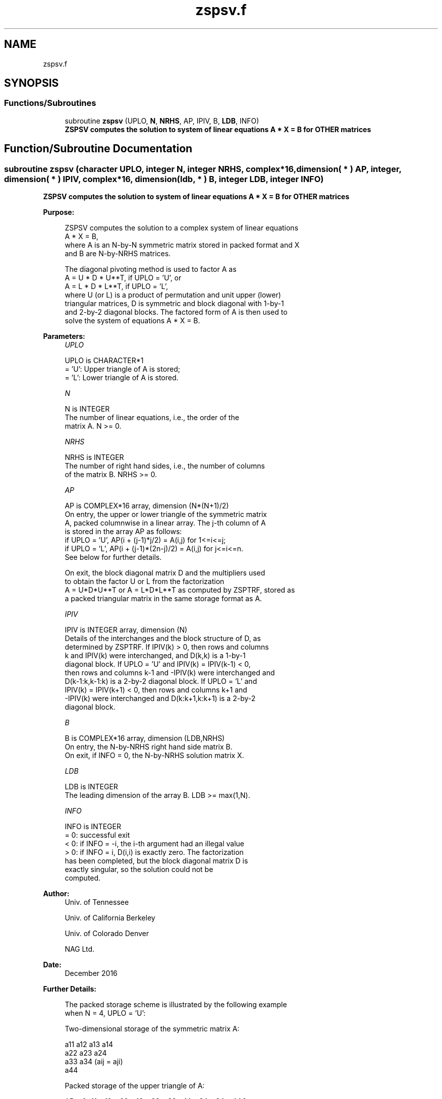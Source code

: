 .TH "zspsv.f" 3 "Tue Nov 14 2017" "Version 3.8.0" "LAPACK" \" -*- nroff -*-
.ad l
.nh
.SH NAME
zspsv.f
.SH SYNOPSIS
.br
.PP
.SS "Functions/Subroutines"

.in +1c
.ti -1c
.RI "subroutine \fBzspsv\fP (UPLO, \fBN\fP, \fBNRHS\fP, AP, IPIV, B, \fBLDB\fP, INFO)"
.br
.RI "\fB ZSPSV computes the solution to system of linear equations A * X = B for OTHER matrices\fP "
.in -1c
.SH "Function/Subroutine Documentation"
.PP 
.SS "subroutine zspsv (character UPLO, integer N, integer NRHS, complex*16, dimension( * ) AP, integer, dimension( * ) IPIV, complex*16, dimension( ldb, * ) B, integer LDB, integer INFO)"

.PP
\fB ZSPSV computes the solution to system of linear equations A * X = B for OTHER matrices\fP  
.PP
\fBPurpose: \fP
.RS 4

.PP
.nf
 ZSPSV computes the solution to a complex system of linear equations
    A * X = B,
 where A is an N-by-N symmetric matrix stored in packed format and X
 and B are N-by-NRHS matrices.

 The diagonal pivoting method is used to factor A as
    A = U * D * U**T,  if UPLO = 'U', or
    A = L * D * L**T,  if UPLO = 'L',
 where U (or L) is a product of permutation and unit upper (lower)
 triangular matrices, D is symmetric and block diagonal with 1-by-1
 and 2-by-2 diagonal blocks.  The factored form of A is then used to
 solve the system of equations A * X = B.
.fi
.PP
 
.RE
.PP
\fBParameters:\fP
.RS 4
\fIUPLO\fP 
.PP
.nf
          UPLO is CHARACTER*1
          = 'U':  Upper triangle of A is stored;
          = 'L':  Lower triangle of A is stored.
.fi
.PP
.br
\fIN\fP 
.PP
.nf
          N is INTEGER
          The number of linear equations, i.e., the order of the
          matrix A.  N >= 0.
.fi
.PP
.br
\fINRHS\fP 
.PP
.nf
          NRHS is INTEGER
          The number of right hand sides, i.e., the number of columns
          of the matrix B.  NRHS >= 0.
.fi
.PP
.br
\fIAP\fP 
.PP
.nf
          AP is COMPLEX*16 array, dimension (N*(N+1)/2)
          On entry, the upper or lower triangle of the symmetric matrix
          A, packed columnwise in a linear array.  The j-th column of A
          is stored in the array AP as follows:
          if UPLO = 'U', AP(i + (j-1)*j/2) = A(i,j) for 1<=i<=j;
          if UPLO = 'L', AP(i + (j-1)*(2n-j)/2) = A(i,j) for j<=i<=n.
          See below for further details.

          On exit, the block diagonal matrix D and the multipliers used
          to obtain the factor U or L from the factorization
          A = U*D*U**T or A = L*D*L**T as computed by ZSPTRF, stored as
          a packed triangular matrix in the same storage format as A.
.fi
.PP
.br
\fIIPIV\fP 
.PP
.nf
          IPIV is INTEGER array, dimension (N)
          Details of the interchanges and the block structure of D, as
          determined by ZSPTRF.  If IPIV(k) > 0, then rows and columns
          k and IPIV(k) were interchanged, and D(k,k) is a 1-by-1
          diagonal block.  If UPLO = 'U' and IPIV(k) = IPIV(k-1) < 0,
          then rows and columns k-1 and -IPIV(k) were interchanged and
          D(k-1:k,k-1:k) is a 2-by-2 diagonal block.  If UPLO = 'L' and
          IPIV(k) = IPIV(k+1) < 0, then rows and columns k+1 and
          -IPIV(k) were interchanged and D(k:k+1,k:k+1) is a 2-by-2
          diagonal block.
.fi
.PP
.br
\fIB\fP 
.PP
.nf
          B is COMPLEX*16 array, dimension (LDB,NRHS)
          On entry, the N-by-NRHS right hand side matrix B.
          On exit, if INFO = 0, the N-by-NRHS solution matrix X.
.fi
.PP
.br
\fILDB\fP 
.PP
.nf
          LDB is INTEGER
          The leading dimension of the array B.  LDB >= max(1,N).
.fi
.PP
.br
\fIINFO\fP 
.PP
.nf
          INFO is INTEGER
          = 0:  successful exit
          < 0:  if INFO = -i, the i-th argument had an illegal value
          > 0:  if INFO = i, D(i,i) is exactly zero.  The factorization
                has been completed, but the block diagonal matrix D is
                exactly singular, so the solution could not be
                computed.
.fi
.PP
 
.RE
.PP
\fBAuthor:\fP
.RS 4
Univ\&. of Tennessee 
.PP
Univ\&. of California Berkeley 
.PP
Univ\&. of Colorado Denver 
.PP
NAG Ltd\&. 
.RE
.PP
\fBDate:\fP
.RS 4
December 2016 
.RE
.PP
\fBFurther Details: \fP
.RS 4

.PP
.nf
  The packed storage scheme is illustrated by the following example
  when N = 4, UPLO = 'U':

  Two-dimensional storage of the symmetric matrix A:

     a11 a12 a13 a14
         a22 a23 a24
             a33 a34     (aij = aji)
                 a44

  Packed storage of the upper triangle of A:

  AP = [ a11, a12, a22, a13, a23, a33, a14, a24, a34, a44 ]
.fi
.PP
 
.RE
.PP

.PP
Definition at line 164 of file zspsv\&.f\&.
.SH "Author"
.PP 
Generated automatically by Doxygen for LAPACK from the source code\&.
